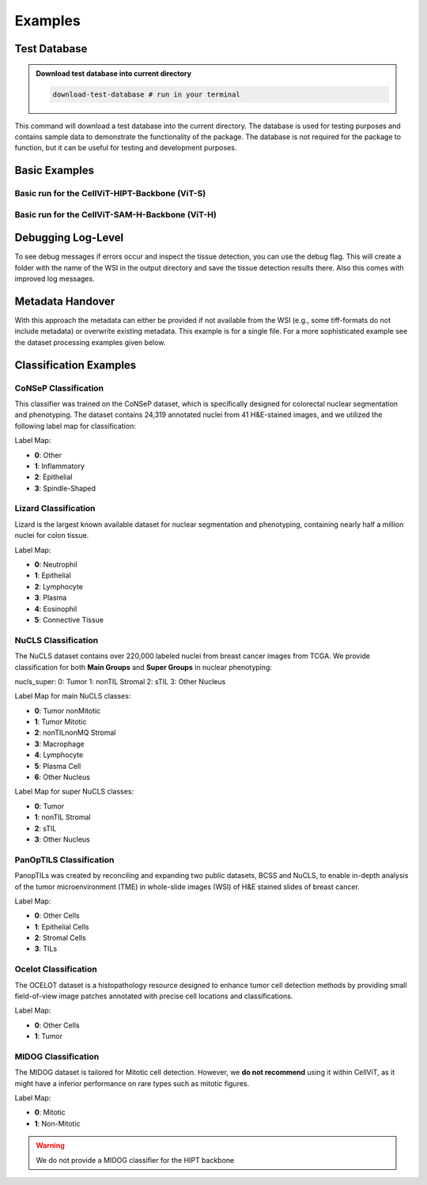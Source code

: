 Examples
========

Test Database
~~~~~~~~~~~~~

.. admonition:: Download test database into current directory
    :class: example

    .. code-block:: bash

        download-test-database # run in your terminal

This command will download a test database into the current directory. The database is used for testing purposes and contains sample data to demonstrate the functionality of the package.
The database is not required for the package to function, but it can be useful for testing and development purposes.

Basic Examples
~~~~~~~~~~~~~~

Basic run for the CellViT-HIPT-Backbone (ViT-S)
^^^^^^^^^^^^^^^^^^^^^^^^^^^^^^^^^^^^^^^^^^^^^^^

.. grid:: 1 2 2 2
    :gutter: 3

    .. grid-item-card:: CLI
        :class-header: bg-purple

        .. code-block:: bash

            cellvit-inference \
                --model HIPT \
                --outdir ./test_results/x40_svs/minimal/HIPT \
                process_wsi \
                --wsi_path ./test_database/x40_svs/JP2K-33003-2.svs


    .. grid-item-card:: YAML
        :class-header: bg-deep-purple

        .. code-block:: YAML

            model: HIPT
            output_format:
                outdir: ./test_results/x40_svs/minimal/HIPT
            process_wsi:
                wsi_path: ./test_database/x40_svs/JP2K-33003-2.svs


Basic run for the CellViT-SAM-H-Backbone (ViT-H)
^^^^^^^^^^^^^^^^^^^^^^^^^^^^^^^^^^^^^^^^^^^^^^^^

.. grid:: 1 2 2 2
    :gutter: 3

    .. grid-item-card:: CLI
        :class-header: bg-purple

        .. code-block:: bash

            cellvit-inference \
                --model SAM \
                --outdir ./test_results/x40_svs/minimal/SAM \
                process_wsi \
                --wsi_path ./test_database/x40_svs/JP2K-33003-2.svs



    .. grid-item-card:: YAML
        :class-header: bg-deep-purple

        .. code-block:: YAML

            model: SAM
            output_format:
                outdir: ./test_results/x40_svs/minimal/SAM
            process_wsi:
                wsi_path: ./test_database/x40_svs/JP2K-33003-2.svs

Debugging Log-Level
~~~~~~~~~~~~~~~~~~~~

To see debug messages if errors occur and inspect the tissue detection, you can use the debug flag. This will create a folder with the name of the WSI in the output directory and save the tissue detection results there. Also this comes with improved log messages.


.. grid:: 1 2 2 2
    :gutter: 3

    .. grid-item-card:: CLI
        :class-header: bg-purple

        .. code-block:: bash

            cellvit-inference \
                --model SAM \
                --outdir ./test_results/x40_svs/minimal/SAM \
                --debug
                process_wsi \
                --wsi_path ./test_database/x40_svs/JP2K-33003-2.svs



    .. grid-item-card:: YAML
        :class-header: bg-deep-purple

        .. code-block:: YAML

            model: SAM
            output_format:
                outdir: ./test_results/x40_svs/minimal/SAM
            process_wsi:
                wsi_path: ./test_database/x40_svs/JP2K-33003-2.svs
            debug: true

Metadata Handover
~~~~~~~~~~~~~~~~~

With this approach the metadata can either be provided if not available from the WSI (e.g., some tiff-formats do not include metadata) or overwrite existing metadata. This example is for a single file. For a more sophisticated example see the dataset processing examples given below.

.. grid:: 1 2 2 2
    :gutter: 3

    .. grid-item-card:: CLI
        :class-header: bg-purple

        .. code-block:: bash

            cellvit-inference \
                --model HIPT \
                --outdir ./test_results/BRACS/minimal/HIPT \
                process_wsi \
                --wsi_path ./test_database/BRACS/BRACS_1640_N_3_cropped.tiff \
                --wsi_mpp 0.25 \
                --wsi_magnification 40



    .. grid-item-card:: YAML
        :class-header: bg-deep-purple

        .. code-block:: YAML

            model: HIPT
            output_format:
                outdir: ./test_results/BRACS/minimal/HIPT
            process_wsi:
                wsi_path: ./test_database/BRACS/BRACS_1640_N_3_cropped.tiff
                wsi_mpp: 0.25
                wsi_magnification: 40



Classification Examples
~~~~~~~~~~~~~~~~~~~~~~~

CoNSeP Classification
^^^^^^^^^^^^^^^^^^^^^

This classifier was trained on the CoNSeP dataset, which is specifically designed for colorectal nuclear segmentation and phenotyping. The dataset contains 24,319 annotated nuclei from 41 H&E-stained images, and we utilized the following label map for classification:

Label Map:

- **0**: Other
- **1**: Inflammatory
- **2**: Epithelial
- **3**: Spindle-Shaped

.. grid:: 1 2 2 2
    :gutter: 3

    .. grid-item-card:: CLI - SAM
        :class-header: bg-purple

        .. code-block:: bash

            cellvit-inference \
                --model SAM \
                --nuclei_taxonomy consep \
                --outdir ./test_results/BRACS/consep/SAM \
                process_wsi \
                --wsi_path ./test_database/BRACS/BRACS_1640_N_3_cropped.tiff \
                --wsi_mpp 0.25 \
                --wsi_magnification 40

        Note: wsi_mpp and wsi_magnification are just necessary because the example file has no metadata.


    .. grid-item-card:: YAML - SAM
        :class-header: bg-deep-purple

        .. code-block:: YAML

            model: SAM
            nuclei_taxonomy: consep

            output_format:
                outdir: ./test_results/BRACS/consep/SAM

            process_wsi:
                wsi_path: ./test_database/BRACS/BRACS_1640_N_3_cropped.tiff
                wsi_mpp: 0.25
                wsi_magnification: 40

        Note: wsi_mpp and wsi_magnification are just necessary because the example file has no metadata.


    .. grid-item-card:: CLI - HIPT
        :class-header: bg-purple

        .. code-block:: bash

            cellvit-inference \
                --model HIPT \
                --nuclei_taxonomy consep \
                --outdir ./test_results/BRACS/consep/HIPT \
                process_wsi \
                --wsi_path ./test_database/BRACS/BRACS_1640_N_3_cropped.tiff \
                --wsi_mpp 0.25 \
                --wsi_magnification 40

        Note: wsi_mpp and wsi_magnification are just necessary because the example file has no metadata.


    .. grid-item-card:: YAML - HIPT
        :class-header: bg-deep-purple

        .. code-block:: YAML

            model: HIPT
            nuclei_taxonomy: consep

            output_format:
                outdir: ./test_results/BRACS/consep/HIPT

            process_wsi:
                wsi_path: ./test_database/BRACS/BRACS_1640_N_3_cropped.tiff
                wsi_mpp: 0.25
                wsi_magnification: 40

        Note: wsi_mpp and wsi_magnification are just necessary because the example file has no metadata.


Lizard Classification
^^^^^^^^^^^^^^^^^^^^^

Lizard is the largest known available dataset for nuclear segmentation and phenotyping, containing nearly half a million nuclei for colon tissue.

Label Map:

- **0**: Neutrophil
- **1**: Epithelial
- **2**: Lymphocyte
- **3**: Plasma
- **4**: Eosinophil
- **5**: Connective Tissue

.. grid:: 1 2 2 2
    :gutter: 3

    .. grid-item-card:: CLI - SAM
        :class-header: bg-purple

        .. code-block:: bash

            cellvit-inference \
                --model SAM \
                --nuclei_taxonomy lizard \
                --outdir ./test_results/BRACS/lizard/SAM \
                process_wsi \
                --wsi_path ./test_database/BRACS/BRACS_1640_N_3_cropped.tiff \
                --wsi_mpp 0.25 \
                --wsi_magnification 40

        Note: wsi_mpp and wsi_magnification are just necessary because the example file has no metadata.


    .. grid-item-card:: YAML - SAM
        :class-header: bg-deep-purple

        .. code-block:: YAML

            model: SAM
            nuclei_taxonomy: lizard

            output_format:
                outdir: ./test_results/BRACS/lizard/SAM

            process_wsi:
                wsi_path: ./test_database/BRACS/BRACS_1640_N_3_cropped.tiff
                wsi_mpp: 0.25
                wsi_magnification: 40

        Note: wsi_mpp and wsi_magnification are just necessary because the example file has no metadata.


    .. grid-item-card:: CLI - HIPT
        :class-header: bg-purple

        .. code-block:: bash

            cellvit-inference \
                --model HIPT \
                --nuclei_taxonomy lizard \
                --outdir ./test_results/BRACS/lizard/HIPT \
                process_wsi \
                --wsi_path ./test_database/BRACS/BRACS_1640_N_3_cropped.tiff \
                --wsi_mpp 0.25 \
                --wsi_magnification 40

        Note: wsi_mpp and wsi_magnification are just necessary because the example file has no metadata.


    .. grid-item-card:: YAML - HIPT
        :class-header: bg-deep-purple

        .. code-block:: YAML

            model: HIPT
            nuclei_taxonomy: lizard

            output_format:
                outdir: ./test_results/BRACS/lizard/HIPT

            process_wsi:
                wsi_path: ./test_database/BRACS/BRACS_1640_N_3_cropped.tiff
                wsi_mpp: 0.25
                wsi_magnification: 40

        Note: wsi_mpp and wsi_magnification are just necessary because the example file has no metadata.


NuCLS Classification
^^^^^^^^^^^^^^^^^^^^

The NuCLS dataset contains over 220,000 labeled nuclei from breast cancer images from TCGA. We provide classification for both **Main Groups** and **Super Groups** in nuclear phenotyping:

nucls_super:
0: Tumor
1: nonTIL Stromal
2: sTIL
3: Other Nucleus

Label Map for main NuCLS classes:

- **0**: Tumor nonMitotic
- **1**: Tumor Mitotic
- **2**: nonTILnonMQ Stromal
- **3**: Macrophage
- **4**: Lymphocyte
- **5**: Plasma Cell
- **6**: Other Nucleus

Label Map for super NuCLS classes:

- **0**: Tumor
- **1**: nonTIL Stromal
- **2**: sTIL
- **3**: Other Nucleus



.. grid:: 1 2 2 2
    :gutter: 3

    .. grid-item-card:: CLI - SAM - Main NuCLS
        :class-header: bg-purple

        .. code-block:: bash

            cellvit-inference \
                --model SAM \
                --nuclei_taxonomy nucls_main \
                --outdir ./test_results/BRACS/nucls_main/SAM \
                process_wsi \
                --wsi_path ./test_database/BRACS/BRACS_1640_N_3_cropped.tiff \
                --wsi_mpp 0.25 \
                --wsi_magnification 40

        Note: wsi_mpp and wsi_magnification are just necessary because the example file has no metadata.


    .. grid-item-card:: YAML - SAM - Main NuCLS
        :class-header: bg-deep-purple

        .. code-block:: YAML

            model: SAM
            nuclei_taxonomy: nucls_main

            output_format:
                outdir: ./test_results/BRACS/nucls_main/SAM

            process_wsi:
                wsi_path: ./test_database/BRACS/BRACS_1640_N_3_cropped.tiff
                wsi_mpp: 0.25
                wsi_magnification: 40

        Note: wsi_mpp and wsi_magnification are just necessary because the example file has no metadata.


    .. grid-item-card:: CLI - HIPT - Main NuCLS
        :class-header: bg-purple

        .. code-block:: bash

            cellvit-inference \
                --model HIPT \
                --nuclei_taxonomy nucls_main \
                --outdir ./test_results/BRACS/nucls_main/HIPT \
                process_wsi \
                --wsi_path ./test_database/BRACS/BRACS_1640_N_3_cropped.tiff \
                --wsi_mpp 0.25 \
                --wsi_magnification 40

        Note: wsi_mpp and wsi_magnification are just necessary because the example file has no metadata.


    .. grid-item-card:: YAML - HIPT - Main NuCLS
        :class-header: bg-deep-purple

        .. code-block:: YAML

            model: HIPT
            nuclei_taxonomy: nucls_main

            output_format:
                outdir: ./test_results/BRACS/nucls_main/HIPT

            process_wsi:
                wsi_path: ./test_database/BRACS/BRACS_1640_N_3_cropped.tiff
                wsi_mpp: 0.25
                wsi_magnification: 40

        Note: wsi_mpp and wsi_magnification are just necessary because the example file has no metadata.

    .. grid-item-card:: CLI - SAM - Super NuCLS
        :class-header: bg-purple

        .. code-block:: bash

            cellvit-inference \
                --model SAM \
                --nuclei_taxonomy nucls_super \
                --outdir ./test_results/BRACS/nucls_super/SAM \
                process_wsi \
                --wsi_path ./test_database/BRACS/BRACS_1640_N_3_cropped.tiff \
                --wsi_mpp 0.25 \
                --wsi_magnification 40

        Note: wsi_mpp and wsi_magnification are just necessary because the example file has no metadata.


    .. grid-item-card:: YAML - SAM - Super NuCLS
        :class-header: bg-deep-purple

        .. code-block:: YAML

            model: SAM
            nuclei_taxonomy: nucls_super

            output_format:
                outdir: ./test_results/BRACS/nucls_super/SAM

            process_wsi:
                wsi_path: ./test_database/BRACS/BRACS_1640_N_3_cropped.tiff
                wsi_mpp: 0.25
                wsi_magnification: 40

        Note: wsi_mpp and wsi_magnification are just necessary because the example file has no metadata.


    .. grid-item-card:: CLI - HIPT - Super NuCLS
        :class-header: bg-purple

        .. code-block:: bash

            cellvit-inference \
                --model HIPT \
                --nuclei_taxonomy nucls_super \
                --outdir ./test_results/BRACS/nucls_super/HIPT \
                process_wsi \
                --wsi_path ./test_database/BRACS/BRACS_1640_N_3_cropped.tiff \
                --wsi_mpp 0.25 \
                --wsi_magnification 40

        Note: wsi_mpp and wsi_magnification are just necessary because the example file has no metadata.


    .. grid-item-card:: YAML - HIPT - Super NuCLS
        :class-header: bg-deep-purple

        .. code-block:: YAML

            model: HIPT
            nuclei_taxonomy: nucls_super

            output_format:
                outdir: ./test_results/BRACS/nucls_super/HIPT

            process_wsi:
                wsi_path: ./test_database/BRACS/BRACS_1640_N_3_cropped.tiff
                wsi_mpp: 0.25
                wsi_magnification: 40

        Note: wsi_mpp and wsi_magnification are just necessary because the example file has no metadata.



PanOpTILS Classification
^^^^^^^^^^^^^^^^^^^^^^^^

PanopTILs was created by reconciling and expanding two public datasets, BCSS and NuCLS, to enable in-depth analysis of the tumor microenvironment (TME) in whole-slide images (WSI) of H&E stained slides of breast cancer.

Label Map:

- **0**: Other Cells
- **1**: Epithelial Cells
- **2**: Stromal Cells
- **3**: TILs

.. grid:: 1 2 2 2
    :gutter: 3

    .. grid-item-card:: CLI - SAM
        :class-header: bg-purple

        .. code-block:: bash

            cellvit-inference \
                --model SAM \
                --nuclei_taxonomy panoptils \
                --outdir ./test_results/BRACS/panoptils/SAM \
                process_wsi \
                --wsi_path ./test_database/BRACS/BRACS_1640_N_3_cropped.tiff \
                --wsi_mpp 0.25 \
                --wsi_magnification 40

        Note: wsi_mpp and wsi_magnification are just necessary because the example file has no metadata.


    .. grid-item-card:: YAML - SAM
        :class-header: bg-deep-purple

        .. code-block:: YAML

            model: SAM
            nuclei_taxonomy: panoptils

            output_format:
                outdir: ./test_results/BRACS/panoptils/SAM

            process_wsi:
                wsi_path: ./test_database/BRACS/BRACS_1640_N_3_cropped.tiff
                wsi_mpp: 0.25
                wsi_magnification: 40

        Note: wsi_mpp and wsi_magnification are just necessary because the example file has no metadata.


    .. grid-item-card:: CLI - HIPT
        :class-header: bg-purple

        .. code-block:: bash

            cellvit-inference \
                --model HIPT \
                --nuclei_taxonomy panoptils \
                --outdir ./test_results/BRACS/panoptils/HIPT \
                process_wsi \
                --wsi_path ./test_database/BRACS/BRACS_1640_N_3_cropped.tiff \
                --wsi_mpp 0.25 \
                --wsi_magnification 40

        Note: wsi_mpp and wsi_magnification are just necessary because the example file has no metadata.


    .. grid-item-card:: YAML - HIPT
        :class-header: bg-deep-purple

        .. code-block:: YAML

            model: HIPT
            nuclei_taxonomy: panoptils

            output_format:
                outdir: ./test_results/BRACS/panoptils/HIPT

            process_wsi:
                wsi_path: ./test_database/BRACS/BRACS_1640_N_3_cropped.tiff
                wsi_mpp: 0.25
                wsi_magnification: 40

        Note: wsi_mpp and wsi_magnification are just necessary because the example file has no metadata.



Ocelot Classification
^^^^^^^^^^^^^^^^^^^^^

​The OCELOT dataset is a histopathology resource designed to enhance tumor cell detection methods by providing small field-of-view image patches annotated with precise cell locations and classifications.

Label Map:

- **0**: Other Cells
- **1**: Tumor

.. grid:: 1 2 2 2
    :gutter: 3

    .. grid-item-card:: CLI - SAM
        :class-header: bg-purple

        .. code-block:: bash

            cellvit-inference \
                --model SAM \
                --nuclei_taxonomy ocelot \
                --outdir ./test_results/BRACS/ocelot/SAM \
                process_wsi \
                --wsi_path ./test_database/BRACS/BRACS_1640_N_3_cropped.tiff \
                --wsi_mpp 0.25 \
                --wsi_magnification 40

        Note: wsi_mpp and wsi_magnification are just necessary because the example file has no metadata.


    .. grid-item-card:: YAML - SAM
        :class-header: bg-deep-purple

        .. code-block:: YAML

            model: SAM
            nuclei_taxonomy: ocelot

            output_format:
                outdir: ./test_results/BRACS/ocelot/SAM

            process_wsi:
                wsi_path: ./test_database/BRACS/BRACS_1640_N_3_cropped.tiff
                wsi_mpp: 0.25
                wsi_magnification: 40

        Note: wsi_mpp and wsi_magnification are just necessary because the example file has no metadata.


    .. grid-item-card:: CLI - HIPT
        :class-header: bg-purple

        .. code-block:: bash

            cellvit-inference \
                --model HIPT \
                --nuclei_taxonomy ocelot \
                --outdir ./test_results/BRACS/ocelot/HIPT \
                process_wsi \
                --wsi_path ./test_database/BRACS/BRACS_1640_N_3_cropped.tiff \
                --wsi_mpp 0.25 \
                --wsi_magnification 40

        Note: wsi_mpp and wsi_magnification are just necessary because the example file has no metadata.


    .. grid-item-card:: YAML - HIPT
        :class-header: bg-deep-purple

        .. code-block:: YAML

            model: HIPT
            nuclei_taxonomy: ocelot

            output_format:
                outdir: ./test_results/BRACS/ocelot/HIPT

            process_wsi:
                wsi_path: ./test_database/BRACS/BRACS_1640_N_3_cropped.tiff
                wsi_mpp: 0.25
                wsi_magnification: 40

        Note: wsi_mpp and wsi_magnification are just necessary because the example file has no metadata.



MIDOG Classification
^^^^^^^^^^^^^^^^^^^^^

The MIDOG dataset is tailored for Mitotic cell detection. However, we **do not recommend** using it within CellViT, as it might have a inferior performance on rare types such as mitotic figures.

Label Map:

- **0**: Mitotic
- **1**: Non-Mitotic

.. grid:: 1 2 2 2
    :gutter: 3

    .. grid-item-card:: CLI - SAM
        :class-header: bg-purple

        .. code-block:: bash

            cellvit-inference \
                --model SAM \
                --nuclei_taxonomy midog \
                --outdir ./test_results/BRACS/midog/SAM \
                process_wsi \
                --wsi_path ./test_database/BRACS/BRACS_1640_N_3_cropped.tiff \
                --wsi_mpp 0.25 \
                --wsi_magnification 40

        Note: wsi_mpp and wsi_magnification are just necessary because the example file has no metadata.


    .. grid-item-card:: YAML - SAM
        :class-header: bg-deep-purple

        .. code-block:: YAML

            model: SAM
            nuclei_taxonomy: midog

            output_format:
                outdir: ./test_results/BRACS/midog/SAM

            process_wsi:
                wsi_path: ./test_database/BRACS/BRACS_1640_N_3_cropped.tiff
                wsi_mpp: 0.25
                wsi_magnification: 40

        Note: wsi_mpp and wsi_magnification are just necessary because the example file has no metadata.

.. warning:: We do not provide a MIDOG classifier for the HIPT backbone
